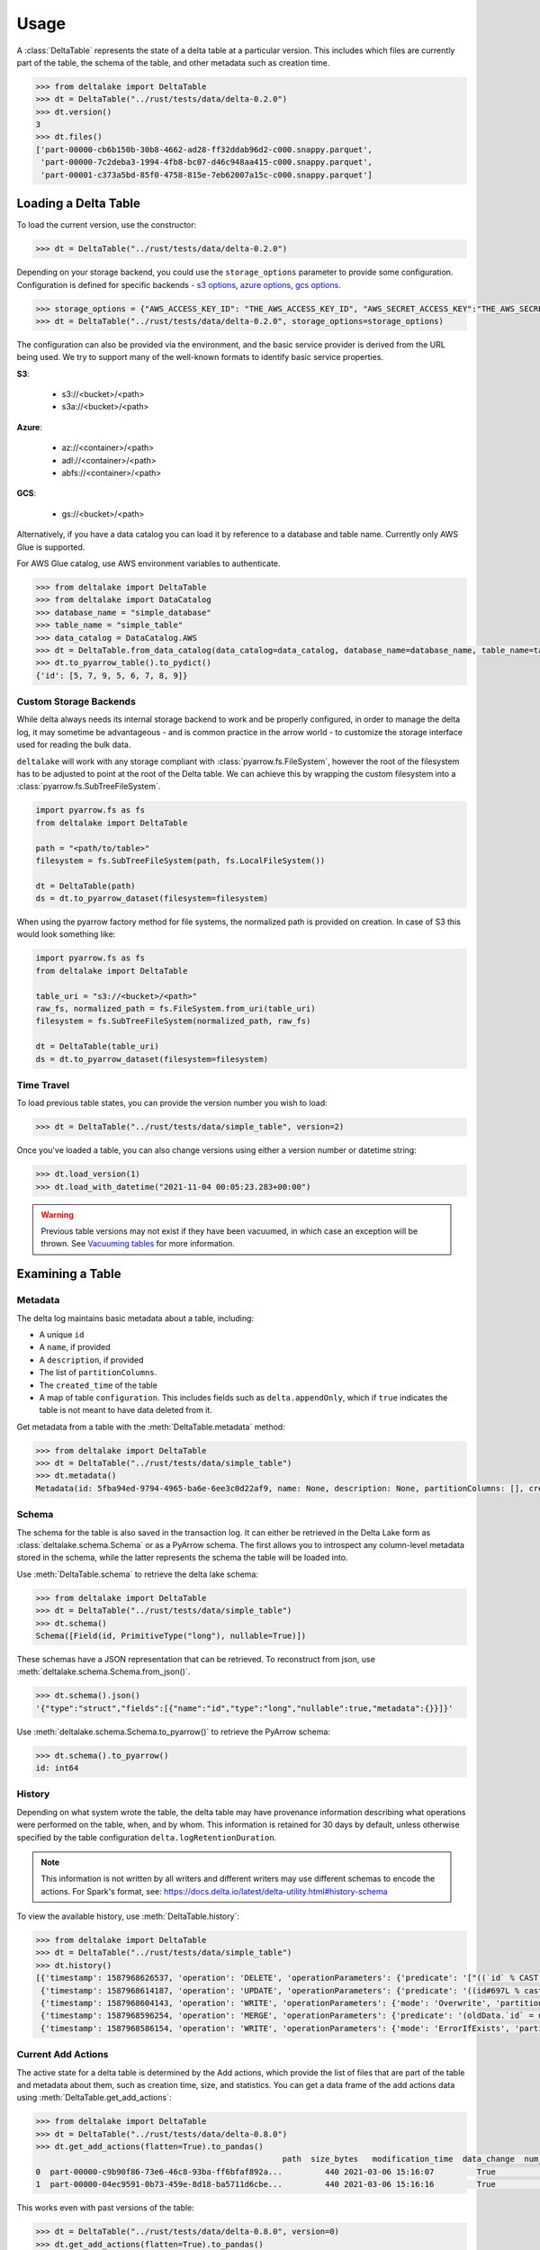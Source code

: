 Usage
====================================

.. py:currentmodule:: deltalake.table

A :class:`DeltaTable` represents the state of a delta table at a particular
version. This includes which files are currently part of the table, the schema
of the table, and other metadata such as creation time.

.. code-block:: python

    >>> from deltalake import DeltaTable
    >>> dt = DeltaTable("../rust/tests/data/delta-0.2.0")
    >>> dt.version()
    3
    >>> dt.files()
    ['part-00000-cb6b150b-30b8-4662-ad28-ff32ddab96d2-c000.snappy.parquet', 
     'part-00000-7c2deba3-1994-4fb8-bc07-d46c948aa415-c000.snappy.parquet', 
     'part-00001-c373a5bd-85f0-4758-815e-7eb62007a15c-c000.snappy.parquet']


Loading a Delta Table
---------------------

To load the current version, use the constructor:

.. code-block:: python

    >>> dt = DeltaTable("../rust/tests/data/delta-0.2.0")

Depending on your storage backend, you could use the ``storage_options`` parameter to provide some configuration.
Configuration is defined for specific backends - `s3 options`_, `azure options`_, `gcs options`_.

.. code-block:: python

    >>> storage_options = {"AWS_ACCESS_KEY_ID": "THE_AWS_ACCESS_KEY_ID", "AWS_SECRET_ACCESS_KEY":"THE_AWS_SECRET_ACCESS_KEY"}
    >>> dt = DeltaTable("../rust/tests/data/delta-0.2.0", storage_options=storage_options)

The configuration can also be provided via the environment, and the basic service provider is derived from the URL
being used. We try to support many of the well-known formats to identify basic service properties.

**S3**:

  * s3://<bucket>/<path>
  * s3a://<bucket>/<path>

**Azure**:

  * az://<container>/<path>
  * adl://<container>/<path>
  * abfs://<container>/<path>

**GCS**:

  * gs://<bucket>/<path>

Alternatively, if you have a data catalog you can load it by reference to a 
database and table name. Currently only AWS Glue is supported.

For AWS Glue catalog, use AWS environment variables to authenticate.

.. code-block:: python

    >>> from deltalake import DeltaTable
    >>> from deltalake import DataCatalog
    >>> database_name = "simple_database"
    >>> table_name = "simple_table"
    >>> data_catalog = DataCatalog.AWS
    >>> dt = DeltaTable.from_data_catalog(data_catalog=data_catalog, database_name=database_name, table_name=table_name)
    >>> dt.to_pyarrow_table().to_pydict()
    {'id': [5, 7, 9, 5, 6, 7, 8, 9]}

.. _`s3 options`: https://docs.rs/object_store/latest/object_store/aws/enum.AmazonS3ConfigKey.html#variants
.. _`azure options`: https://docs.rs/object_store/latest/object_store/azure/enum.AzureConfigKey.html#variants
.. _`gcs options`: https://docs.rs/object_store/latest/object_store/gcp/enum.GoogleConfigKey.html#variants

Custom Storage Backends
~~~~~~~~~~~~~~~~~~~~~~~

While delta always needs its internal storage backend to work and be properly configured, in order to manage the delta log,
it may sometime be advantageous - and is common practice in the arrow world - to customize the storage interface used for
reading the bulk data. 

``deltalake`` will work with any storage compliant with :class:`pyarrow.fs.FileSystem`, however the root of the filesystem has
to be adjusted to point at the root of the Delta table. We can achieve this by wrapping the custom filesystem into
a :class:`pyarrow.fs.SubTreeFileSystem`.

.. code-block:: python

    import pyarrow.fs as fs
    from deltalake import DeltaTable
    
    path = "<path/to/table>"
    filesystem = fs.SubTreeFileSystem(path, fs.LocalFileSystem())
    
    dt = DeltaTable(path)
    ds = dt.to_pyarrow_dataset(filesystem=filesystem)

When using the pyarrow factory method for file systems, the normalized path is provided
on creation. In case of S3 this would look something like:

.. code-block:: python

    import pyarrow.fs as fs
    from deltalake import DeltaTable

    table_uri = "s3://<bucket>/<path>"
    raw_fs, normalized_path = fs.FileSystem.from_uri(table_uri)
    filesystem = fs.SubTreeFileSystem(normalized_path, raw_fs)

    dt = DeltaTable(table_uri)
    ds = dt.to_pyarrow_dataset(filesystem=filesystem)

Time Travel
~~~~~~~~~~~

To load previous table states, you can provide the version number you wish to
load:

.. code-block:: python

    >>> dt = DeltaTable("../rust/tests/data/simple_table", version=2)

Once you've loaded a table, you can also change versions using either a version
number or datetime string:

.. code-block:: python

    >>> dt.load_version(1)
    >>> dt.load_with_datetime("2021-11-04 00:05:23.283+00:00")

.. warning::

    Previous table versions may not exist if they have been vacuumed, in which
    case an exception will be thrown. See `Vacuuming tables`_ for more information.

Examining a Table
-----------------

Metadata
~~~~~~~~

The delta log maintains basic metadata about a table, including:

* A unique ``id``
* A ``name``, if provided
* A ``description``, if provided
* The list of ``partitionColumns``.
* The ``created_time`` of the table
* A map of table ``configuration``. This includes fields such as ``delta.appendOnly``,
  which if ``true`` indicates the table is not meant to have data deleted from it.

Get metadata from a table with the :meth:`DeltaTable.metadata` method:

.. code-block:: python

    >>> from deltalake import DeltaTable
    >>> dt = DeltaTable("../rust/tests/data/simple_table")
    >>> dt.metadata()
    Metadata(id: 5fba94ed-9794-4965-ba6e-6ee3c0d22af9, name: None, description: None, partitionColumns: [], created_time: 1587968585495, configuration={})

Schema
~~~~~~

The schema for the table is also saved in the transaction log. It can either be
retrieved in the Delta Lake form as :class:`deltalake.schema.Schema` or as a PyArrow 
schema. The first allows you to introspect any column-level metadata stored in 
the schema, while the latter represents the schema the table will be loaded into.

Use :meth:`DeltaTable.schema` to retrieve the delta lake schema:

.. code-block:: python

    >>> from deltalake import DeltaTable
    >>> dt = DeltaTable("../rust/tests/data/simple_table")
    >>> dt.schema()
    Schema([Field(id, PrimitiveType("long"), nullable=True)])

These schemas have a JSON representation that can be retrieved. To reconstruct
from json, use :meth:`deltalake.schema.Schema.from_json()`.

.. code-block:: python

    >>> dt.schema().json()
    '{"type":"struct","fields":[{"name":"id","type":"long","nullable":true,"metadata":{}}]}'

Use :meth:`deltalake.schema.Schema.to_pyarrow()` to retrieve the PyArrow schema:

.. code-block:: python

    >>> dt.schema().to_pyarrow()
    id: int64


History
~~~~~~~

Depending on what system wrote the table, the delta table may have provenance
information describing what operations were performed on the table, when, and 
by whom. This information is retained for 30 days by default, unless otherwise
specified by the table configuration ``delta.logRetentionDuration``.

.. note::

    This information is not written by all writers and different writers may use 
    different schemas to encode the actions. For Spark's format, see: 
    https://docs.delta.io/latest/delta-utility.html#history-schema

To view the available history, use :meth:`DeltaTable.history`:

.. code-block:: python

    >>> from deltalake import DeltaTable
    >>> dt = DeltaTable("../rust/tests/data/simple_table")
    >>> dt.history()
    [{'timestamp': 1587968626537, 'operation': 'DELETE', 'operationParameters': {'predicate': '["((`id` % CAST(2 AS BIGINT)) = CAST(0 AS BIGINT))"]'}, 'readVersion': 3, 'isBlindAppend': False},
     {'timestamp': 1587968614187, 'operation': 'UPDATE', 'operationParameters': {'predicate': '((id#697L % cast(2 as bigint)) = cast(0 as bigint))'}, 'readVersion': 2, 'isBlindAppend': False},
     {'timestamp': 1587968604143, 'operation': 'WRITE', 'operationParameters': {'mode': 'Overwrite', 'partitionBy': '[]'}, 'readVersion': 1, 'isBlindAppend': False},
     {'timestamp': 1587968596254, 'operation': 'MERGE', 'operationParameters': {'predicate': '(oldData.`id` = newData.`id`)'}, 'readVersion': 0, 'isBlindAppend': False},
     {'timestamp': 1587968586154, 'operation': 'WRITE', 'operationParameters': {'mode': 'ErrorIfExists', 'partitionBy': '[]'}, 'isBlindAppend': True}]


Current Add Actions
~~~~~~~~~~~~~~~~~~~

The active state for a delta table is determined by the Add actions, which 
provide the list of files that are part of the table and metadata about them,
such as creation time, size, and statistics. You can get a data frame of
the add actions data using :meth:`DeltaTable.get_add_actions`:

.. code-block:: python

    >>> from deltalake import DeltaTable
    >>> dt = DeltaTable("../rust/tests/data/delta-0.8.0")
    >>> dt.get_add_actions(flatten=True).to_pandas()
                                                        path  size_bytes   modification_time  data_change  num_records  null_count.value  min.value  max.value
    0  part-00000-c9b90f86-73e6-46c8-93ba-ff6bfaf892a...         440 2021-03-06 15:16:07         True            2                 0          0          2
    1  part-00000-04ec9591-0b73-459e-8d18-ba5711d6cbe...         440 2021-03-06 15:16:16         True            2                 0          2          4

This works even with past versions of the table:

.. code-block:: python

    >>> dt = DeltaTable("../rust/tests/data/delta-0.8.0", version=0)
    >>> dt.get_add_actions(flatten=True).to_pandas()
                                                    path  size_bytes   modification_time  data_change  num_records  null_count.value  min.value  max.value
    0  part-00000-c9b90f86-73e6-46c8-93ba-ff6bfaf892a...         440 2021-03-06 15:16:07         True            2                 0          0          2
    1  part-00001-911a94a2-43f6-4acb-8620-5e68c265498...         445 2021-03-06 15:16:07         True            3                 0          2          4


Querying Delta Tables
---------------------

Delta tables can be queried in several ways. By loading as Arrow data or an Arrow
dataset, they can be used by compatible engines such as Pandas and DuckDB. By 
passing on the list of files, they can be loaded into other engines such as Dask.

Delta tables are often larger than can fit into memory on a single computer, so
this module provides ways to read only the parts of the data you need. Partition 
filters allow you to skip reading files that are part of irrelevant partitions.
Only loading the columns required also saves memory. Finally, some methods allow
reading tables batch-by-batch, allowing you to process the whole table while only
having a portion loaded at any given time.

To load into Pandas or a PyArrow table use the :meth:`DeltaTable.to_pandas` and
:meth:`DeltaTable.to_pyarrow_table` methods, respectively. Both of these 
support filtering partitions and selecting particular columns.

.. code-block:: python

    >>> from deltalake import DeltaTable
    >>> dt = DeltaTable("../rust/tests/data/delta-0.8.0-partitioned")
    >>> dt.schema().to_pyarrow()
    value: string
    year: string
    month: string
    day: string
    >>> dt.to_pandas(partitions=[("year", "=", "2021")], columns=["value"])
          value
    0     6
    1     7
    2     5
    3     4
    >>> dt.to_pyarrow_table(partitions=[("year", "=", "2021")], columns=["value"])
    pyarrow.Table
    value: string

Converting to a PyArrow Dataset allows you to filter on columns other than 
partition columns and load the result as a stream of batches rather than a single
table. Convert to a dataset using :meth:`DeltaTable.to_pyarrow_dataset`. Filters 
applied to datasets will use the partition values and file statistics from the 
Delta transaction log and push down any other filters to the scanning operation.

.. code-block:: python

    >>> import pyarrow.dataset as ds
    >>> dataset = dt.to_pyarrow_dataset()
    >>> condition = (ds.field("year") == "2021") & (ds.field("value") > "4")
    >>> dataset.to_table(filter=condition, columns=["value"]).to_pandas()
      value
    0     6
    1     7
    2     5
    >>> batch_iter = dataset.to_batches(filter=condition, columns=["value"], batch_size=2)
    >>> for batch in batch_iter: print(batch.to_pandas())
      value
    0     6
    1     7
      value
    0     5

PyArrow datasets may also be passed to compatible query engines, such as DuckDB_.

.. _DuckDB: https://duckdb.org/docs/api/python

.. code-block:: python

    >>> import duckdb
    >>> ex_data = duckdb.arrow(dataset)
    >>> ex_data.filter("year = 2021 and value > 4").project("value")
    ---------------------
    -- Expression Tree --
    ---------------------
    Projection [value]
      Filter [year=2021 AND value>4]
        arrow_scan(140409099470144, 4828104688, 1000000)

    ---------------------
    -- Result Columns  --
    ---------------------
    - value (VARCHAR)

    ---------------------
    -- Result Preview  --
    ---------------------
    value
    VARCHAR
    [ Rows: 3]
    6
    7
    5

Finally, you can always pass the list of file paths to an engine. For example,
you can pass them to ``dask.dataframe.read_parquet``:

.. code-block:: python

    >>> import dask.dataframe as dd
    >>> df = dd.read_parquet(dt.file_uris())
    >>> df
    Dask DataFrame Structure:
                    value             year            month              day
    npartitions=6                                                           
                   object  category[known]  category[known]  category[known]
                      ...              ...              ...              ...
    ...               ...              ...              ...              ...
                      ...              ...              ...              ...
                      ...              ...              ...              ...
    Dask Name: read-parquet, 6 tasks
    >>> df.compute()
      value  year month day
    0     1  2020     1   1
    0     2  2020     2   3
    0     3  2020     2   5
    0     4  2021     4   5
    0     5  2021    12   4
    0     6  2021    12  20
    1     7  2021    12  20


Managing Delta Tables
---------------------

Vacuuming tables
~~~~~~~~~~~~~~~~

Vacuuming a table will delete any files that have been marked for deletion. This
may make some past versions of a table invalid, so this can break time travel. 
However, it will save storage space. Vacuum will retain files in a certain window,
by default one week, so time travel will still work in shorter ranges.

Delta tables usually don't delete old files automatically, so vacuuming regularly
is considered good practice, unless the table is only appended to.

Use :meth:`DeltaTable.vacuum` to perform the vacuum operation. Note that to
prevent accidental deletion, the function performs a dry-run by default: it will
only list the files to be deleted. Pass ``dry_run=False`` to actually delete files.

.. code-block:: python

    >>> dt = DeltaTable("../rust/tests/data/simple_table")
    >>> dt.vacuum()
    ['../rust/tests/data/simple_table/part-00006-46f2ff20-eb5d-4dda-8498-7bfb2940713b-c000.snappy.parquet', 
     '../rust/tests/data/simple_table/part-00190-8ac0ae67-fb1d-461d-a3d3-8dc112766ff5-c000.snappy.parquet', 
     '../rust/tests/data/simple_table/part-00164-bf40481c-4afd-4c02-befa-90f056c2d77a-c000.snappy.parquet',
     ...]
    >>> dt.vacuum(dry_run=False) # Don't run this unless you are sure!

Optimizing tables
~~~~~~~~~~~~~~~~~

Optimizing a table will perform bin-packing on a Delta Table which merges small files
into a large file. Bin-packing reduces the number of API calls required for read operations.
Optimizing will increments the table's version and creates remove actions for optimized files.
Optimize does not delete files from storage. To delete files that were removed, call :meth:`DeltaTable.vacuum`.

Use :meth:`DeltaTable.optimize` to perform the optimize operation. Note that currently optimize only supports
append-only workflows. Use with other workflows may corrupt your table state.

.. code-block:: python

    >>> dt = DeltaTable("../rust/tests/data/simple_table")
    >>> dt.optimize()
    {'numFilesAdded': 1, 'numFilesRemoved': 5,
     'filesAdded': {'min': 555, 'max': 555, 'avg': 555.0, 'totalFiles': 1, 'totalSize': 555},
     'filesRemoved': {'min': 262, 'max': 429, 'avg': 362.2, 'totalFiles': 5, 'totalSize': 1811},
     'partitionsOptimized': 1, 'numBatches': 1, 'totalConsideredFiles': 5,
     'totalFilesSkipped': 0, 'preserveInsertionOrder': True}

Writing Delta Tables
--------------------

.. py:currentmodule:: deltalake

For overwrites and appends, use :py:func:`write_deltalake`. If the table does not
already exist, it will be created. The ``data`` parameter will accept a Pandas
DataFrame, a PyArrow Table, or an iterator of PyArrow Record Batches.

.. code-block:: python

    >>> from deltalake.writer import write_deltalake
    >>> df = pd.DataFrame({'x': [1, 2, 3]})
    >>> write_deltalake('path/to/table', df)

.. note::
    :py:func:`write_deltalake` accepts a Pandas DataFrame, but will convert it to 
    a Arrow table before writing. See caveats in :doc:`pyarrow:python/pandas`. 

By default, writes create a new table and error if it already exists. This is 
controlled by the ``mode`` parameter, which mirrors the behavior of Spark's 
:py:meth:`pyspark.sql.DataFrameWriter.saveAsTable` DataFrame method. To overwrite pass in ``mode='overwrite'`` and
to append pass in ``mode='append'``:

.. code-block:: python

    >>> write_deltalake('path/to/table', df, mode='overwrite')
    >>> write_deltalake('path/to/table', df, mode='append')

:py:meth:`write_deltalake` will raise :py:exc:`ValueError` if the schema of
the data passed to it differs from the existing table's schema. If you wish to 
alter the schema as part of an overwrite pass in ``overwrite_schema=True``.


Overwriting a partition
~~~~~~~~~~~~~~~~~~~~~~~

You can overwrite a specific partition by using ``mode="overwrite"`` together
with ``partition_filters``. This will remove all files within the matching
partition and insert your data as new files. This can only be done on one
partition at a time. All of the input data must belong to that partition or else
the method will raise an error.

.. code-block:: python

    >>> from deltalake.writer import write_deltalake
    >>> df = pd.DataFrame({'x': [1, 2, 3], 'y': ['a', 'a', 'b']})
    >>> write_deltalake('path/to/table', df, partition_by=['y'])

    >>> table = DeltaTable('path/to/table')
    >>> df2 = pd.DataFrame({'x': [100], 'y': ['b']})
    >>> write_deltalake(table, df2, partition_filters=[('y', '=', 'b')], mode="overwrite")

    >>> table.to_pandas()
         x  y
    0    1  a
    1    2  a
    2  100  b

This method could also be used to insert a new partition if one doesn't already
exist, making this operation idempotent.
